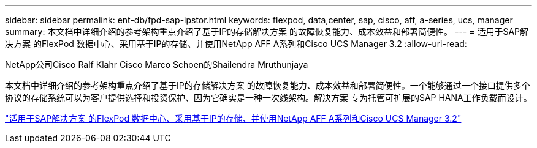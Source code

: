 ---
sidebar: sidebar 
permalink: ent-db/fpd-sap-ipstor.html 
keywords: flexpod, data,center, sap, cisco, aff, a-series, ucs, manager 
summary: 本文档中详细介绍的参考架构重点介绍了基于IP的存储解决方案 的故障恢复能力、成本效益和部署简便性。 
---
= 适用于SAP解决方案 的FlexPod 数据中心、采用基于IP的存储、并使用NetApp AFF A系列和Cisco UCS Manager 3.2
:allow-uri-read: 


NetApp公司Cisco Ralf Klahr Cisco Marco Schoen的Shailendra Mruthunjaya

本文档中详细介绍的参考架构重点介绍了基于IP的存储解决方案 的故障恢复能力、成本效益和部署简便性。一个能够通过一个接口提供多个协议的存储系统可以为客户提供选择和投资保护、因为它确实是一种一次线架构。解决方案 专为托管可扩展的SAP HANA工作负载而设计。

link:https://www.cisco.com/c/en/us/td/docs/unified_computing/ucs/UCS_CVDs/flexpod_saphana_n9k_aff_ucsm.html["适用于SAP解决方案 的FlexPod 数据中心、采用基于IP的存储、并使用NetApp AFF A系列和Cisco UCS Manager 3.2"^]
